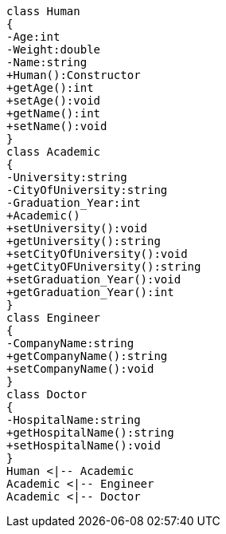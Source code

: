 [plantuml, target=diagram-classes, format=png]
....
class Human
{
-Age:int
-Weight:double
-Name:string
+Human():Constructor
+getAge():int
+setAge():void
+getName():int
+setName():void
}
class Academic
{
-University:string
-CityOfUniversity:string
-Graduation_Year:int
+Academic()
+setUniversity():void
+getUniversity():string
+setCityOfUniversity():void
+getCityOFUniversity():string
+setGraduation_Year():void
+getGraduation_Year():int
}
class Engineer
{
-CompanyName:string
+getCompanyName():string
+setCompanyName():void
}
class Doctor
{
-HospitalName:string
+getHospitalName():string
+setHospitalName():void
}
Human <|-- Academic
Academic <|-- Engineer
Academic <|-- Doctor
....
